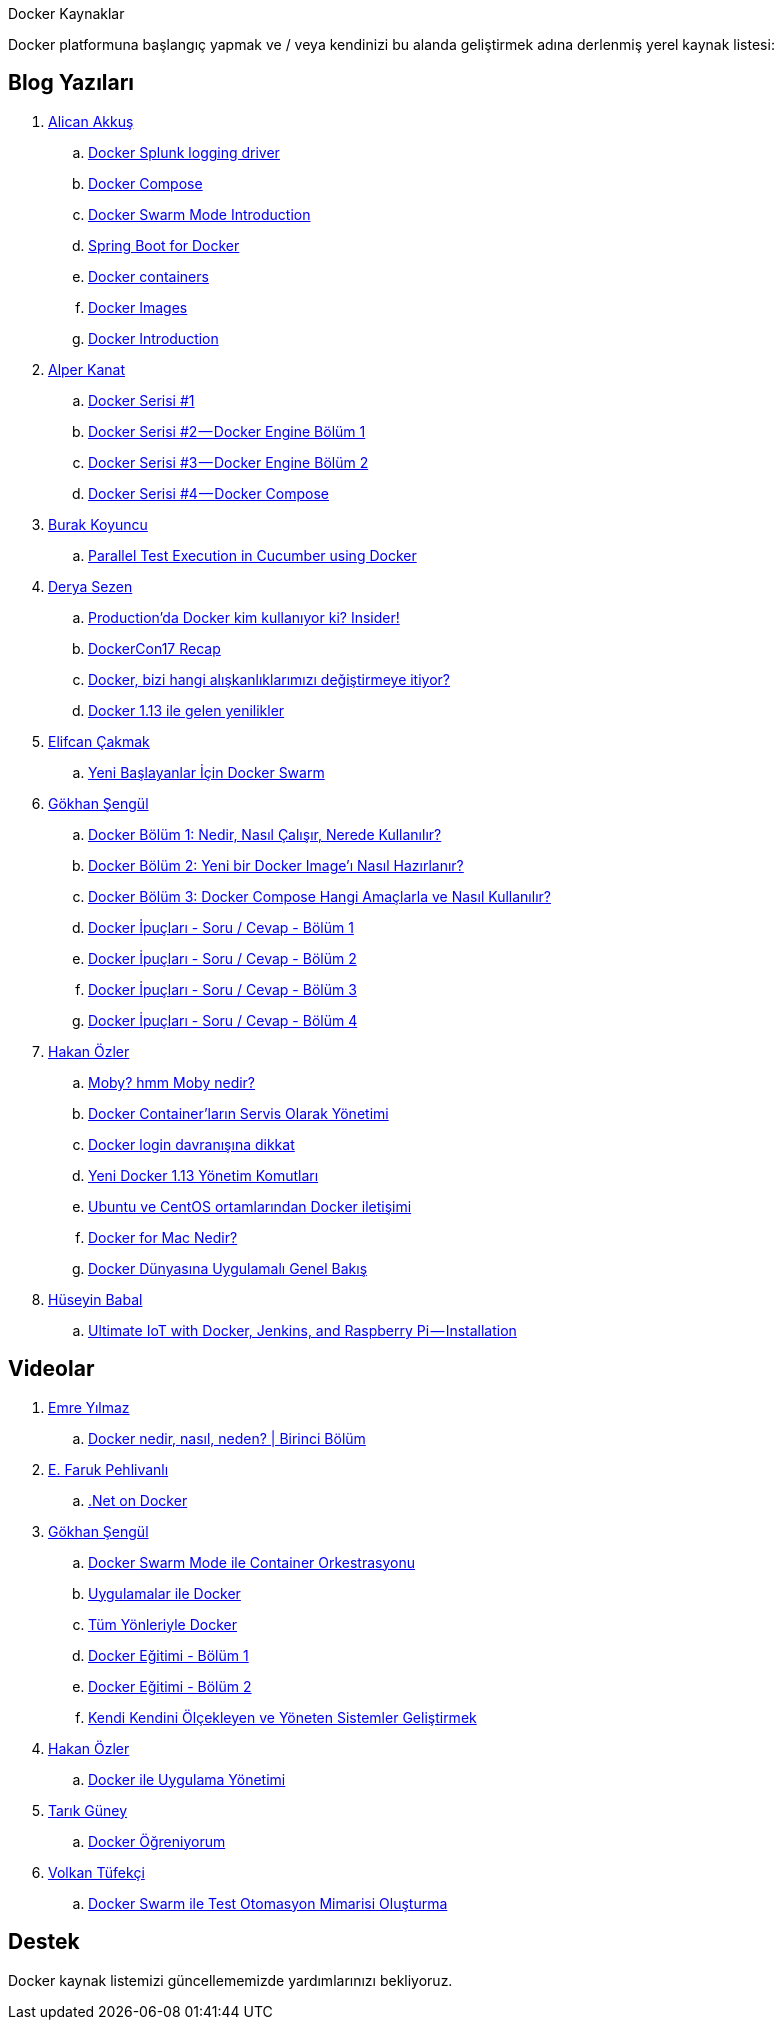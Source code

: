 Docker Kaynaklar

Docker platformuna başlangıç yapmak ve / veya kendinizi bu alanda geliştirmek adına derlenmiş yerel kaynak listesi:

## Blog Yazıları

. https://twitter.com/Alican_akkus[Alican Akkuş]
.. https://medium.com/@caysever/docker-splunk-logging-driver-c70dd78ad56a[Docker Splunk logging driver]
.. https://medium.com/@caysever/docker-compose-a75171b9da48[Docker Compose]
.. https://medium.com/@caysever/docker-swarm-mode-introduction-33fe8da9b4b6[Docker Swarm Mode Introduction]
.. https://alicanakkus.github.io/blog/docker/springboot-for-docker[Spring Boot for Docker]
.. https://alicanakkus.github.io/blog/docker/docker-containers[Docker containers]
.. https://alicanakkus.github.io/blog/docker/docker-images[Docker Images]
.. https://alicanakkus.github.io/blog/docker/docker-introduction[Docker Introduction]
. https://twitter.com/tunix[Alper Kanat]
.. https://medium.com/monitisemea/docker-serisi-1-1c6629499b9a[Docker Serisi #1]
.. https://medium.com/monitisemea/docker-serisi-2-docker-engine-bolum-1-3e39a0912607[Docker Serisi #2 — Docker Engine Bölüm 1]
.. https://medium.com/monitisemea/docker-serisi-3-docker-engine-bolum-2-a7c6c5f50851[Docker Serisi #3 — Docker Engine Bölüm 2]
.. https://medium.com/monitisemea/docker-serisi-4-docker-compose-cfc51b6b455[Docker Serisi #4 — Docker Compose]
. https://twitter.com/buurkeey[Burak Koyuncu]
.. https://blog.kloia.com/parallel-test-execution-in-cucumber-using-docker-85681901c03b[Parallel Test Execution in Cucumber using Docker]
. https://twitter.com/derya_sezen[Derya Sezen]
.. https://blog.kloia.com/productionda-docker-kim-kullan%C4%B1yor-ki-insider-3a6b18710527[Production’da Docker kim kullanıyor ki? Insider!]
.. https://blog.kloia.com/dockercon17-recap-c5ceac727de9[DockerCon17 Recap]
.. https://blog.kodcu.com/2016/04/docker-bizi-hangi-aliskanliklarimizi-degistirmeye-itiyor/[Docker, bizi hangi alışkanlıklarımızı değiştirmeye itiyor?]
.. https://blog.kloia.com/docker-1-13-ile-gelen-yenilikler-339c8f99172a[Docker 1.13 ile gelen yenilikler]
. https://twitter.com/elfcan[Elifcan Çakmak]
.. https://medium.com/kodgemisi/yeni-baslayanlar-icin-docker-swarm-b633b18c0baf[Yeni Başlayanlar İçin Docker Swarm]
. https://twitter.com/gokhansengun[Gökhan Şengül] 
.. http://www.gokhansengun.com/docker-nedir-nasil-calisir-nerede-kullanilir/[Docker Bölüm 1: Nedir, Nasıl Çalışır, Nerede Kullanılır?]
.. http://www.gokhansengun.com/docker-yeni-image-hazirlama/[Docker Bölüm 2: Yeni bir Docker Image'ı Nasıl Hazırlanır?]
.. http://www.gokhansengun.com/docker-compose-nasil-kullanilir/[Docker Bölüm 3: Docker Compose Hangi Amaçlarla ve Nasıl Kullanılır?]
.. http://www.gokhansengun.com/docker-ipuclari-soru-ve-cevaplar-bolum-1/[Docker İpuçları - Soru / Cevap - Bölüm 1]
.. http://www.gokhansengun.com/docker-ipuclari-soru-ve-cevaplar-bolum-2/[Docker İpuçları - Soru / Cevap - Bölüm 2]
.. http://www.gokhansengun.com/docker-ipuclari-soru-ve-cevaplar-bolum-3/[Docker İpuçları - Soru / Cevap - Bölüm 3]
.. http://www.gokhansengun.com/docker-ipuclari-soru-ve-cevaplar-bolum-4/[Docker İpuçları - Soru / Cevap - Bölüm 4]
. https://twitter.com/ozlerhakan[Hakan Özler]
.. https://kodcu.com/2017/06/moby-hmm-moby-nedir/[Moby? hmm Moby nedir?]
.. https://kodcu.com/2017/04/docker-containerlarin-servis-olarak-yonetimi/[Docker Container’ların Servis Olarak Yönetimi]
.. https://kodcu.com/2017/03/docker-login-davranisina-dikkat/[Docker login davranışına dikkat]
.. https://kodcu.com/2017/01/yeni-docker-1-13-yonetim-komutlari/[Yeni Docker 1.13 Yönetim Komutları]
.. https://kodcu.com/2016/11/ubuntu-ve-centos-ortamlarindan-docker-iletisimi/[Ubuntu ve CentOS ortamlarından Docker iletişimi]
.. https://kodcu.com/2016/10/docker-for-mac-nedir/[Docker for Mac Nedir?]
.. https://kodcu.com/2016/07/docker-dunyasina-uygulamali-genel-bakis/[Docker Dünyasına Uygulamalı Genel Bakış]
. https://twitter.com/huseyinbabal[Hüseyin Babal]
.. https://blog.kloia.com/ultimate-iot-with-docker-jenkins-and-raspberry-pi-installation-4d79b5d06ea0[Ultimate IoT with Docker, Jenkins, and Raspberry Pi — Installation
]

## Videolar

. https://twitter.com/delirehberi[Emre Yılmaz]
.. https://www.youtube.com/watch?v=DGVxpFeV16M[Docker nedir, nasıl, neden? | Birinci Bölüm]
. https://twitter.com/farukpehlivanli[E. Faruk Pehlivanlı]
.. https://www.youtube.com/watch?v=rbdxsdPUm-E[.Net on Docker]
. https://twitter.com/gokhansengun[Gökhan Şengül] 
.. https://www.youtube.com/watch?v=cNbCG6Nih3Q[Docker Swarm Mode ile Container Orkestrasyonu]
.. https://www.youtube.com/watch?v=bJSqh7fFOUI[Uygulamalar ile Docker]
.. https://www.youtube.com/watch?v=Wyr8_tsjKlE[Tüm Yönleriyle Docker]
.. https://www.youtube.com/watch?v=ErBIAgwoqY8&t=2078s[Docker Eğitimi - Bölüm 1]
.. https://www.youtube.com/watch?v=aI61tgbUVkA[Docker Eğitimi - Bölüm 2]
.. https://www.youtube.com/watch?v=4tesBs721eQ[Kendi Kendini Ölçekleyen ve Yöneten Sistemler Geliştirmek]
. https://twitter.com/ozlerhakan[Hakan Özler]
.. https://www.youtube.com/watch?v=1Y5uK-RfrRo[Docker ile Uygulama Yönetimi]
. https://twitter.com/atarikguney[Tarık Güney]
.. https://www.youtube.com/watch?v=g_Q7TDsrwgo[Docker Öğreniyorum]
. https://twitter.com/volkantufekci[Volkan Tüfekçi]
.. https://www.youtube.com/watch?v=LBoHajhqUek[Docker Swarm ile Test Otomasyon Mimarisi Oluşturma]


## Destek

Docker kaynak listemizi güncellememizde yardımlarınızı bekliyoruz.

